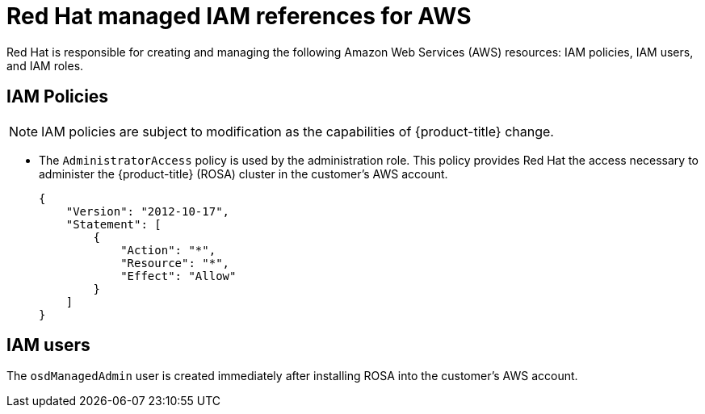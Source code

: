 


// Module included in the following assemblies:
//
// * assemblies/rosa-aws-prereqs.adoc

[id="rosa-policy-iam_{context}"]
= Red Hat managed IAM references for AWS


Red Hat is responsible for creating and managing the following Amazon Web Services (AWS) resources: IAM policies, IAM users, and IAM roles.

[id="rosa-iam-policies_{context}"]
== IAM Policies

[NOTE]
====
IAM policies are subject to modification as the capabilities of {product-title} change.
====

* The `AdministratorAccess` policy is used by the administration role. This policy provides Red Hat the access necessary to administer the {product-title} (ROSA) cluster in the customer's AWS account.
+
----
{
    "Version": "2012-10-17",
    "Statement": [
        {
            "Action": "*",
            "Resource": "*",
            "Effect": "Allow"
        }
    ]
}
----

[id="rosa-iam-users_{context}"]
== IAM users

The `osdManagedAdmin` user is created immediately after installing ROSA into the customer's AWS account.
